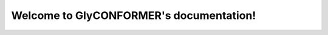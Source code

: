 .. GlyCONFORMER documentation master file, created by
   sphinx-quickstart on Wed May 25 12:11:57 2022.
   You can adapt this file completely to your liking, but it should at least
   contain the root `toctree` directive.

Welcome to GlyCONFORMER's documentation!
========================================

.. autosummary::
   :toctree: _autosummary

   packages.plot
   packages.process_files
   packages.glycan_conformer
